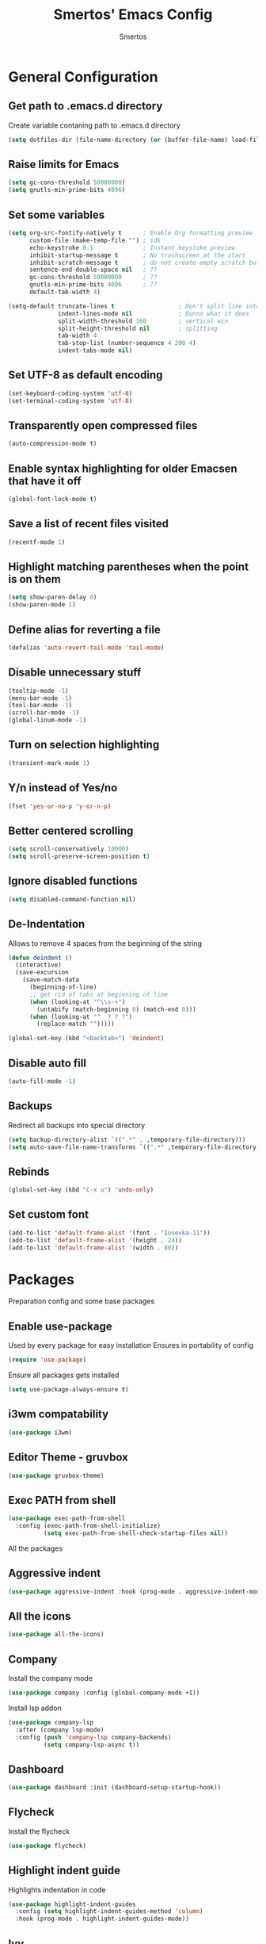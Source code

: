 #+TITLE:  Smertos' Emacs Config
#+AUTHOR: Smertos
#+EMAIL:  misha.smert@gmail.com
* General Configuration
** Get path to .emacs.d directory
Create variable contaning path to .emacs.d directory
#+BEGIN_SRC emacs-lisp
(setq dotfiles-dir (file-name-directory (or (buffer-file-name) load-file-name)))
#+END_SRC

** Raise limits for Emacs
#+BEGIN_SRC emacs-lisp
(setq gc-cons-threshold 50000000)
(setq gnutls-min-prime-bits 4096)
#+END_SRC

** Set some variables
#+BEGIN_SRC emacs-lisp
(setq org-src-fontify-natively t      ; Enable Org formatting preview
      custom-file (make-temp-file "") ; idk
      echo-keystroke 0.1              ; Instant keystoke preview
      inhibit-startup-message t       ; No trashscreen at the start
      inhibit-scratch-message t       ; do not create empty scratch buffer
      sentence-end-double-space nil   ; ??
      gc-cons-threshold 50000000      ; ??
      gnutls-min-prime-bits 4096      ; ??
      default-tab-width 4)

(setq-default truncate-lines t                  ; Don't split line into multiple... or do?
              indent-lines-mode nil             ; Dunno what it does
              split-width-threshold 160         ; vertical win
              split-height-threshold nil        ; splitting
              tab-width 4
              tab-stop-list (number-sequence 4 200 4)
              indent-tabs-mode nil)
#+END_SRC

** Set UTF-8 as default encoding
#+BEGIN_SRC emacs-lisp
(set-keyboard-coding-system 'utf-8)
(set-terminal-coding-system 'utf-8)
#+END_SRC

** Transparently open compressed files
#+BEGIN_SRC emacs-lisp
(auto-compression-mode t)
#+END_SRC

** Enable syntax highlighting for older Emacsen that have it off
#+BEGIN_SRC emacs-lisp
(global-font-lock-mode t)
#+END_SRC

** Save a list of recent files visited
#+BEGIN_SRC emacs-lisp
(recentf-mode 1)
#+END_SRC

** Highlight matching parentheses when the point is on them
#+BEGIN_SRC emacs-lisp
(setq show-paren-delay 0)
(show-paren-mode 1)
#+END_SRC

** Define alias for reverting a file
#+BEGIN_SRC emacs-lisp
(defalias 'auto-revert-tail-mode 'tail-mode)
#+END_SRC

** Disable unnecessary stuff
#+BEGIN_SRC emacs-lisp
(tooltip-mode -1)
(menu-bar-mode -1)
(tool-bar-mode -1)
(scroll-bar-mode -1)
(global-linum-mode -1)
#+END_SRC

** Turn on selection highlighting
#+BEGIN_SRC emacs-lisp
(transient-mark-mode 1)
#+END_SRC

** Y/n instead of Yes/no
#+BEGIN_SRC emacs-lisp
(fset 'yes-or-no-p 'y-or-n-p)
#+END_SRC

** Better centered scrolling
#+BEGIN_SRC emacs-lisp
(setq scroll-conservatively 10000)
(setq scroll-preserve-screen-position t)
#+END_SRC

** Ignore disabled functions
#+BEGIN_SRC emacs-lisp
(setq disabled-command-function nil)
#+END_SRC

** De-Indentation
Allows to remove 4 spaces from the beginning of the string
#+BEGIN_SRC emacs-lisp
(defun deindent ()
  (interactive)
  (save-excursion
    (save-match-data
      (beginning-of-line)
      ;; get rid of tabs at beginning of line
      (when (looking-at "^\\s-+")
        (untabify (match-beginning 0) (match-end 0)))
      (when (looking-at "^  ? ? ?")
        (replace-match "")))))

(global-set-key (kbd "<backtab>") 'deindent)
#+END_SRC

** Disable auto fill
#+BEGIN_SRC emacs-lisp
(auto-fill-mode -1)
#+END_SRC

** Backups
Redirect all backups into special directory
#+BEGIN_SRC emacs-lisp
(setq backup-directory-alist `((".*" . ,temporary-file-directory)))
(setq auto-save-file-name-transforms `((".*" ,temporary-file-directory t)))
#+END_SRC

** Rebinds
#+BEGIN_SRC emacs-lisp
(global-set-key (kbd "C-x u") 'undo-only)
#+END_SRC

** Set custom font
#+BEGIN_SRC emacs-lisp
(add-to-list 'default-frame-alist '(font . "Iosevka-11"))
(add-to-list 'default-frame-alist '(height . 24))
(add-to-list 'default-frame-alist '(width . 80))
#+END_SRC

* Packages
 Preparation config and some base packages
** Enable use-package
Used by every package for easy installation
Ensures in portability of config
#+BEGIN_SRC emacs-lisp
(require 'use-package)
#+END_SRC

Ensure all packages gets installed
#+BEGIN_SRC emacs-lisp
(setq use-package-always-ensure t)
#+END_SRC

** i3wm compatability
#+BEGIN_SRC emacs-lisp
(use-package i3wm)
#+END_SRC

** Editor Theme - gruvbox
#+BEGIN_SRC emacs-lisp
(use-package gruvbox-theme)
#+END_SRC

** Exec PATH from shell
#+BEGIN_SRC emacs-lisp
  (use-package exec-path-from-shell
    :config (exec-path-from-shell-initialize)
            (setq exec-path-from-shell-check-startup-files nil))
#+END_SRC


All the packages
** Aggressive indent
#+BEGIN_SRC emacs-lisp
(use-package aggressive-indent :hook (prog-mode . aggressive-indent-mode))
#+END_SRC

** All the icons
#+BEGIN_SRC emacs-lisp
(use-package all-the-icons)
#+END_SRC

** Company
Install the company mode
#+BEGIN_SRC emacs-lisp
(use-package company :config (global-company-mode +1))
#+END_SRC

Install lsp addon
#+BEGIN_SRC emacs-lisp
(use-package company-lsp
  :after (company lsp-mode)
  :config (push 'company-lsp company-backends)
          (setq company-lsp-async t))
#+END_SRC

** Dashboard
#+BEGIN_SRC emacs-lisp
(use-package dashboard :init (dashboard-setup-startup-hook))
#+END_SRC

** Flycheck
Install the flycheck
#+BEGIN_SRC emacs-lisp
(use-package flycheck)
#+END_SRC

** Highlight indent guide
Highlights indentation in code
#+BEGIN_SRC emacs-lisp
(use-package highlight-indent-guides
  :config (setq highlight-indent-guides-method 'column)
  :hook (prog-mode . highlight-indent-guides-mode))
#+END_SRC
 
** Ivy
#+BEGIN_SRC emacs-lisp
(defun my-ivy-config ()
  (ivy-mode 1)
  (setq ivy-use-virtual-buffers t)
  (setq enable-recursive-minibuffers t)
  (global-set-key "\C-s" 'swiper)
  (global-set-key (kbd "C-c C-r") 'ivy-resume)
  (global-set-key (kbd "<f6>") 'ivy-resume)
  (global-set-key (kbd "M-x") 'counsel-M-x)
  (global-set-key (kbd "C-x C-f") 'counsel-find-file)
  (global-set-key (kbd "<f1> f") 'counsel-describe-function)
  (global-set-key (kbd "<f1> v") 'counsel-describe-variable)
  (global-set-key (kbd "<f1> l") 'counsel-find-library)
  (global-set-key (kbd "<f2> i") 'counsel-info-lookup-symbol)
  (global-set-key (kbd "<f2> u") 'counsel-unicode-char)
  (global-set-key (kbd "C-c g") 'counsel-git)
  (global-set-key (kbd "C-c j") 'counsel-git-grep)
  (global-set-key (kbd "C-c k") 'counsel-ag)
  (global-set-key (kbd "C-x l") 'counsel-locate)
  (global-set-key (kbd "C-S-o") 'counsel-rhythmbox)
  (define-key minibuffer-local-map (kbd "C-r") 'counsel-minibuffer-history))

(use-package counsel)
(use-package counsel-projectile)
(use-package ivy :config (my-ivy-config))
(use-package swiper)
#+END_SRC

** JS2
#+BEGIN_SRC emacs-lisp
(use-package js2-mode)
#+END_SRC

** JSON
#+BEGIN_SRC emacs-lisp
(use-package json-mode)
#+END_SRC

** LSP
Install the mode first
#+BEGIN_SRC emacs-lisp
(use-package lsp-mode)
#+END_SRC

#+BEGIN_SRC emacs-lisp
(use-package lsp-ui
  :after (lsp-mode flycheck)
  :hook (lsp-mode . lsp-ui-mode))
#+END_SRC

Backends:
*** CSS
#+BEGIN_SRC emacs-lisp
(use-package lsp-css
  :after (lsp-mode)
  :hook ((css-mode . (lambda () (when (eq major-mode 'css-mode) (lsp-css-enable))))
         ((sass-mode scss-mode) . lsp-scss-enable)
         (less-mode . lsp-less-enable)))
#+END_SRC

*** HTML
#+BEGIN_SRC emacs-lisp
(use-package lsp-html
  :after (lsp-mode)
  :hook (html-mode . lsp-html-enable))
#+END_SRC

*** Javascript/Typescript
Install lsp client for javascript-typescript
#+BEGIN_SRC emacs-lisp
(use-package lsp-javascript-typescript
  :after (lsp-mode js2-mode typescript-mode)
  :hook ((js-mode js2-mode typescript-mode) . lsp-javascript-typescript-enable))
#+END_SRC

Javascript-typescript-langserver doesn't take into account the completion prefix, which causes some glitchy completion when using company.
lsp-javascript-typescript doesn't handle this yes; for now the following can be used as a fix
#+BEGIN_SRC emacs-lisp
(defun my-company-transformer (candidates)
  (let ((completion-ignore-case t))
    (all-completions (company-grab-symbol) candidates)))

(defun my-js-hook nil
  (make-local-variable 'company-transformers)
  (push 'my-company-transformer company-transformers))

(add-hook 'js-mode-hook 'my-js-hook)
(add-hook 'typescript-mode-hook 'my-js-hook)
#+END_SRC

** Magit
Best Git UI ever.
#+BEGIN_SRC emacs-lisp
(use-package magit)
#+END_SRC

** Powerline
Install the powerline
#+BEGIN_SRC emacs-lisp
(use-package powerline)
(use-package spaceline :after powerline)
(use-package spaceline-all-the-icons
  :after (all-the-icons powerline spaceline)
  :config (spaceline-all-the-icons-theme)
          (spaceline-all-the-icons-toggle-slim))
#+END_SRC

** Projectile
#+BEGIN_SRC emacs-lisp
(use-package projectile
  :config (projectile-mode t)
          (setq projectile-require-project-root nil))
#+END_SRC

** Org
#+BEGIN_SRC emacs-lisp
(use-package org
  :hook (org-mode . org-bullets-mode)
        (org-mode . org-indent-mode))
(use-package org-beautify-theme :after org)
(use-package org-bullets :after org)
(use-package ox-ioslide :after org)
(use-package ox-twbs :after org)
#+END_SRC

*** Setup keywords and their colors
#+BEGIN_SRC emacs-lisp
(setq org-todo-keywords '((sequence "TODO" "IN-PROGRESS" "HOLD" "WAITING STAGE" "STAGE" "WAITING PRE" "PRE" "|" "DONE")))
(setq org-todo-keywords-faces '(("TODO" . "blue")
                                ("HOLD" . "magenta")
                                ("IN-PROGRESS" . "red")
                                ("WAITING STAGE" . "lightorange")
                                ("STAGE" . "orange")
                                ("WAITING PRE" . "lightyellow")
                                ("PRE" . "yellow")
                                ("DONE" . "green")))
#+END_SRC

** Smartparens
#+BEGIN_SRC emacs-lisp
(use-package smartparens)
#+END_SRC

** Typescript
Install the mode for typescript
#+BEGIN_SRC emacs-lisp
(use-package typescript-mode)
#+END_SRC

** Web-mode
#+BEGIN_SRC emacs-lisp
(use-package web-mode :init (add-to-list 'auto-mode-alist '("\\.html?\\'" . web-mode)))
#+END_SRC

** Yasnippet
#+BEGIN_SRC emacs-lisp
(use-package yasnippet
  :config (yas-global-mode 1)
          (setq yas-snippet-dirs '("~/.emacs.d/snippets")))
(use-package yasnippet-snippets :after yasnippet)
#+END_SRC

